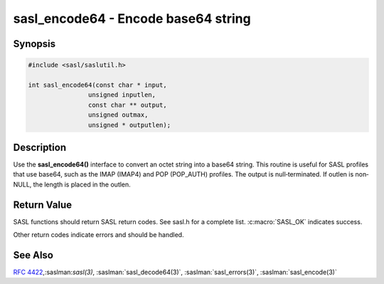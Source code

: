 .. saslman:: sasl_encode64(3)

.. _sasl-reference-manpages-library-sasl_encode64:


========================================
**sasl_encode64** - Encode base64 string
========================================

Synopsis
========

.. code-block:: C

    #include <sasl/saslutil.h>

    int sasl_encode64(const char * input,
                    unsigned inputlen,
                    const char ** output,
                    unsigned outmax,
                    unsigned * outputlen);

Description
===========

Use the **sasl_encode64()** interface to convert an octet string into a base64
string. This routine is useful for SASL profiles that use base64, such as the
IMAP (IMAP4) and POP (POP_AUTH) profiles. The output is null‐terminated. If
outlen is non‐NULL, the length is placed in the outlen.

.. c:function:: int sasl_encode64(const char * input,
            unsigned inputlen,
            const char ** output,
            unsigned outmax,
            unsigned * outputlen);

    :param input: input data.

    :param inputlen: length of the input data.

    :param output: contains the decoded data. The value of out can be the
        same as in. However, there must be enough space.

    :param outputlen: length of `output`.

    :param outmax: The maximum size of the output buffer.

Return Value
============

SASL functions should return SASL return codes.
See sasl.h for a complete list. :c:macro:`SASL_OK` indicates success.

Other return codes indicate errors and should be handled.

See Also
========

:rfc:`4422`,:saslman:`sasl(3)`, :saslman:`sasl_decode64(3)`,
:saslman:`sasl_errors(3)`, :saslman:`sasl_encode(3)`

